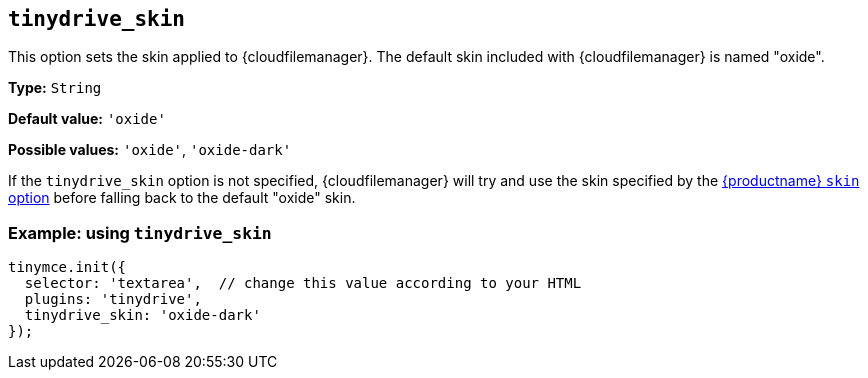 [[tinydrive_skin]]
== `+tinydrive_skin+`

This option sets the skin applied to {cloudfilemanager}. The default skin included with {cloudfilemanager} is named "oxide".

*Type:* `+String+`

*Default value:* `+'oxide'+`

*Possible values:* `+'oxide'+`, `+'oxide-dark'+`

If the `+tinydrive_skin+` option is not specified, {cloudfilemanager} will try and use the skin specified by the xref:editor-skin.adoc#skin[{productname} `+skin+` option] before falling back to the default "oxide" skin.

=== Example: using `+tinydrive_skin+`

[source,js]
----
tinymce.init({
  selector: 'textarea',  // change this value according to your HTML
  plugins: 'tinydrive',
  tinydrive_skin: 'oxide-dark'
});
----
